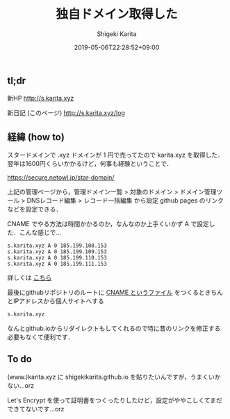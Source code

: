 #+title: 独自ドメイン取得した
#+summary:
#+categories: Info
#+tags: DNS gh-pages
#+draft: false
#+date: 2019-05-06T22:28:52+09:00
#+author: Shigeki Karita
#+isCJKLanguage: true
#+markup: org
#+toc: false

** tl;dr

新HP [[http://s.karita.xyz]]

新日記 (このページ) [[http://s.karita.xyz/log]]

** 経緯 (how to)

スタードメインで .xyz ドメインが 1 円で売ってたので karita.xyz を取得した．翌年は1600円くらいかかるけど，何事も経験ということで．

[[https://secure.netowl.jp/star-domain/]]

上記の管理ページから，管理ドメイン一覧 > 対象のドメイン > ドメイン管理ツール > DNSレコード編集 > レコード一括編集 から設定 github pages のリンクなどを設定できる．

CNAME でやる方法は時間かかるのか，なんなのか上手くいかず A で設定した．こんな感じで...

#+BEGIN_SRC dns
s.karita.xyz A 0 185.199.108.153
s.karita.xyz A 0 185.199.109.153
s.karita.xyz A 0 185.199.110.153
s.karita.xyz A 0 185.199.111.153
#+END_SRC

詳しくは [[https://help.github.com/en/articles/setting-up-an-apex-domain#configuring-a-records-with-your-dns-provider][こちら]]

最後にgithubリポジトリのルートに [[https://github.com/ShigekiKarita/shigekikarita.github.io/blob/master/CNAME][CNAME というファイル]] をつくるときちんとIPアドレスから個人サイトへする
#+BEGIN_SRC txt
s.karita.xyz
#+END_SRC
なんとgithub.ioからリダイレクトもしてくれるので特に昔のリンクを修正する必要もなくて便利です．

** To do

(www.)karita.xyz に shigekikarita.github.io を貼りたいんですが，うまくいかない...orz

Let's Encrypt を使って証明書をつくったりしたけど，設定がややこしくてまだできてないです...orz

